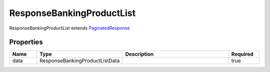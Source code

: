 ResponseBankingProductList
============================

ResponseBankingProductList extends `PaginatedResponse <PaginatedResponse.html>`__ 

Properties
------------

.. list-table::
    :widths: 10 5 50 10
    :header-rows: 1

    * - Name
      - Type
      - Description
      - Required
    * - data
      - ResponseBankingProductListData
      - 
      - true

